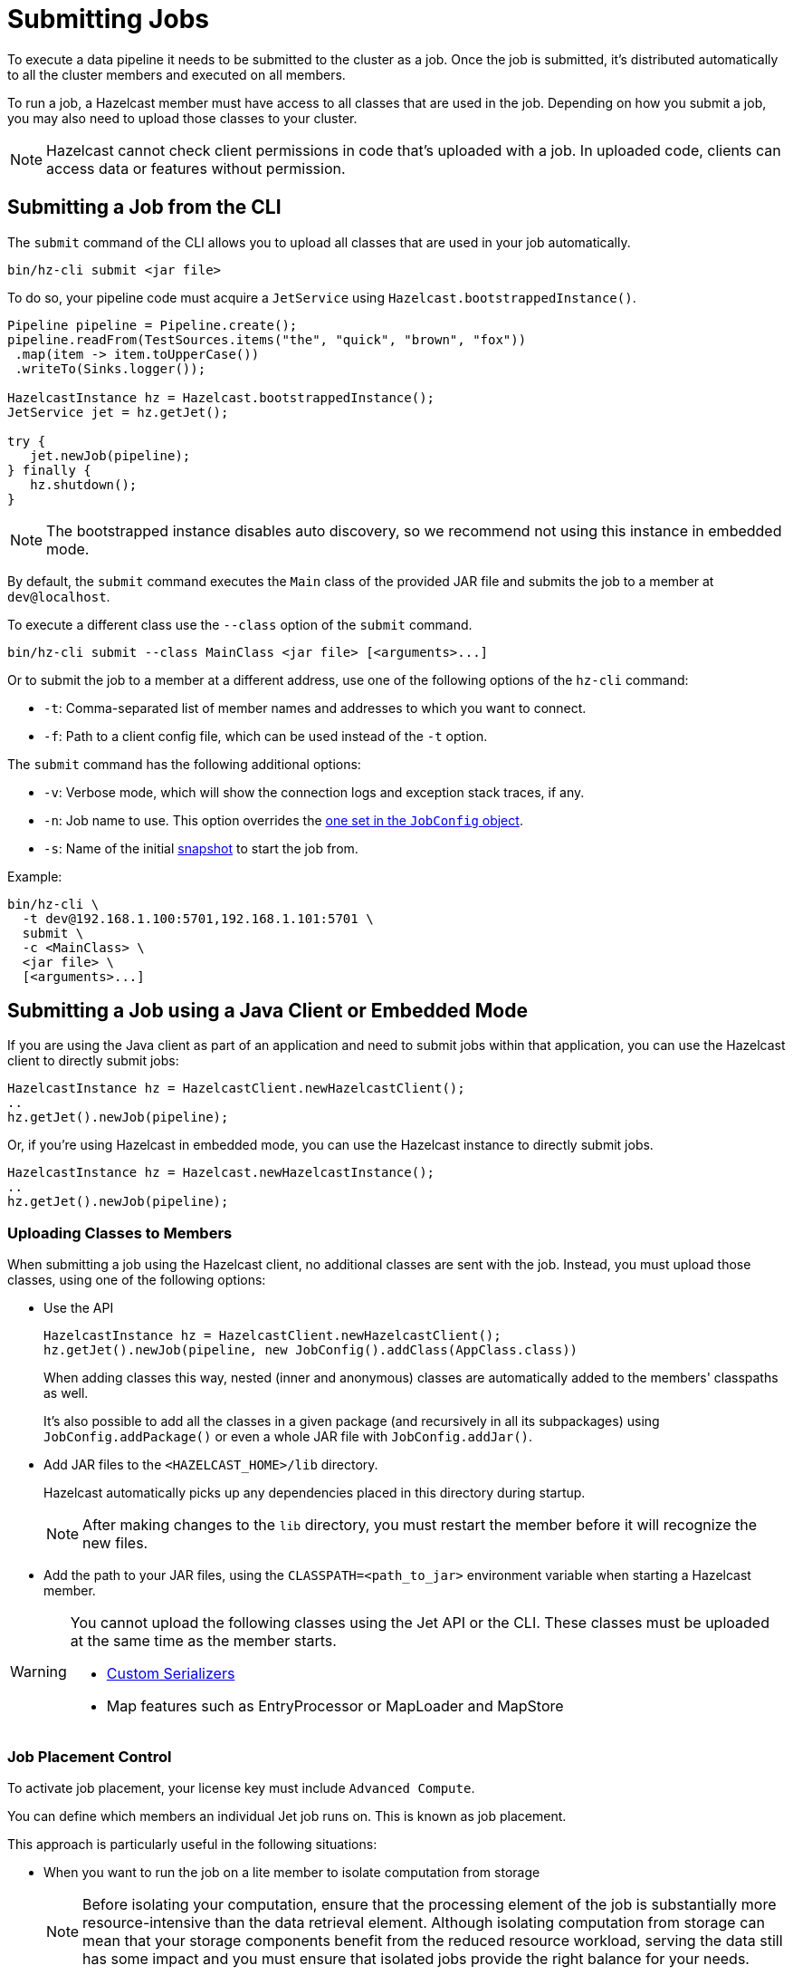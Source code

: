 = Submitting Jobs
:description: Submit data pipelines to a Hazelcast cluster for execution.

To execute a data pipeline it needs to be submitted to the cluster as a job. Once the job is submitted, it's distributed automatically to all the cluster members and executed on all members.

To run a job, a Hazelcast member must have access to all classes that are used in the job. Depending on how you submit a job, you may also need to upload those classes to your cluster.

NOTE: Hazelcast cannot check client permissions in code that's uploaded with a job. In uploaded code, clients can access data or features without permission.

== Submitting a Job from the CLI

The `submit` command of the CLI allows you to upload all classes that are used in your job automatically.

```bash
bin/hz-cli submit <jar file>
```

To do so, your pipeline code must acquire a
`JetService` using `Hazelcast.bootstrappedInstance()`.

```java
Pipeline pipeline = Pipeline.create();
pipeline.readFrom(TestSources.items("the", "quick", "brown", "fox"))
 .map(item -> item.toUpperCase())
 .writeTo(Sinks.logger());

HazelcastInstance hz = Hazelcast.bootstrappedInstance();
JetService jet = hz.getJet();

try {
   jet.newJob(pipeline);
} finally {
   hz.shutdown();
}
```

NOTE: The bootstrapped instance disables auto discovery, so we recommend not using this instance in embedded mode.

By default, the `submit` command  executes the `Main` class of the
provided JAR file and submits the job to a member at `dev@localhost`.

To execute a different class use the `--class` option of the `submit` command.

```bash
bin/hz-cli submit --class MainClass <jar file> [<arguments>...]
```

Or to submit the job to a member at a different address, use one of the following options of the `hz-cli` command:

* `-t`: Comma-separated list of member names and addresses to which you want to connect.
* `-f`: Path to a client config file, which can be used instead of the `-t` option.

The `submit` command has the following additional options:

* `-v`: Verbose mode, which will show the connection logs and
  exception stack traces, if any.
* `-n`: Job name to use. This option overrides the xref:configuring-jobs.adoc#setting-the-job-name[one set in the `JobConfig` object].
* `-s`: Name of the initial xref:configuring-jobs.adoc#setting-a-processing-guarantee-for-streaming-jobs[snapshot] to start the job from.

Example:

```bash
bin/hz-cli \
  -t dev@192.168.1.100:5701,192.168.1.101:5701 \
  submit \
  -c <MainClass> \
  <jar file> \
  [<arguments>...]
```

== Submitting a Job using a Java Client or Embedded Mode

If you are using the Java client as part of an application and need to
submit jobs within that application, you can use the Hazelcast client
to directly submit jobs:

```java
HazelcastInstance hz = HazelcastClient.newHazelcastClient();
..
hz.getJet().newJob(pipeline);
```

Or, if you're using Hazelcast in embedded mode, you can use the Hazelcast instance to directly submit jobs.

```java
HazelcastInstance hz = Hazelcast.newHazelcastInstance();
..
hz.getJet().newJob(pipeline);
```

=== Uploading Classes to Members

When submitting a job using the Hazelcast client, no additional classes are
sent with the job. Instead, you must upload those classes, using one of the following options:

- Use the API
+
```java
HazelcastInstance hz = HazelcastClient.newHazelcastClient();
hz.getJet().newJob(pipeline, new JobConfig().addClass(AppClass.class))
```
+
When adding classes this way, nested (inner and anonymous) classes are
automatically added to the members' classpaths as well.
+
It's also possible to add all the classes in a given package (and
recursively in all its subpackages) using `JobConfig.addPackage()` or
even a whole JAR file with `JobConfig.addJar()`.
- Add JAR files to the `<HAZELCAST_HOME>/lib` directory.
+
Hazelcast automatically picks up any dependencies placed in this directory during startup.
+
NOTE: After making changes to the `lib` directory, you must restart the member before it will recognize the new files.
- Add the path to your JAR files, using the `CLASSPATH=<path_to_jar>` environment variable when starting a Hazelcast member.

[WARNING]
====
You cannot upload the following classes using the Jet API or the CLI. These classes must be uploaded at the same time as the member starts.

* xref:serialization:serialization.adoc#serialization-of-data-types[Custom Serializers]
* Map features such as EntryProcessor or MapLoader and MapStore
====

=== Job Placement Control

To activate job placement, your license key must include `Advanced Compute`.

You can define which members an individual Jet job runs on. This is known as job placement.

This approach is particularly useful in the following situations:

* When you want to run the job on a lite member to isolate computation from storage
+
NOTE: Before isolating your computation, ensure that the processing element of the job is substantially more resource-intensive than the data retrieval element. Although isolating computation from storage can mean that your storage components benefit from the reduced resource workload, serving the data still has some impact and you must ensure that isolated jobs provide the right balance for your needs.

* When you want to run the job on an edge node to take advantage of edge computing

Job placement supports the following:

* Auto-scaling
* `AT_LEAST_ONCE` and `EXACTLY_ONCE` Fault-tolerance
* Split-brain protection
* Metrics

You can use the Hazelcast Java client to submit your job to specific members as follows:

```java
HazelcastInstance hz = HazelcastClient.newHazelcastClient();
// ... 
Map map = hz.getMap(MAP_NAME);
Pipeline p = Pipeline.create()
                .readFrom(Sources.map(map))
                .map(Entry::getValue)
                .writeTo(sink)
                .getPipeline();
Job job = hz.getJet()
        .newJobBuilder(p)
        .withMemberSelector(JetMemberSelector.ALL_LITE_MEMBERS)
        .start();
```

For further information on job placement control, see xref:pipelines:job-placement-control.adoc[].

== Submitting a Job using SQL

To submit a job to the cluster with SQL, use the xref:sql:create-job.adoc[`CREATE JOB` statement].

For an example of how to use this statement, see xref:learn-sql.adoc[].

=== Uploading Classes to Members

You cannot use SQL to add classes to a member's classpath.

If your job uses classes that aren't already in your members classpath, you can use one of the following options:

- Add JAR files to the `<HAZELCAST_HOME>/lib` directory.
+
Hazelcast automatically picks up any dependencies placed in this directory during
startup.
+
NOTE: After making changes to the `lib` directory, you must restart the member before it will recognize the new files.
- Add the path to your JAR files, using the `CLASSPATH=<path_to_jar>` environment variable when starting a Hazelcast member.

== Submitting a Job from a Dockerfile

You can also create your own Docker image using Dockerfiles
to start Hazelcast and submit jobs.

Create a Dockerfile as follows:

[source,dockerfile,subs="attributes+"]
----
FROM hazelcast/hazelcast:{os-version}
ADD examples/hello-world.jar /examples/
ENV HAZELCAST_MEMBER_ADDRESS 172.17.0.2
CMD ["sh", "-c", "hz-cli -t $HAZELCAST_MEMBER_ADDRESS submit /examples/hello-world.jar"]
----

The Hazelcast address is exposed through the `HAZELCAST_MEMBER_ADDRESS` environment
variable, with the default value of `172.17.0.2`. This makes it easy to
pass a different address with `docker run -e HAZELCAST_MEMBER_ADDRESS=<another.one>`.

Then, you create your own Docker image using the following command, giving it the name `hazelcast-hello-world`:

[source,bash]
----
docker build . -t hazelcast-hello-world
----

You will see an output similar to the following:

[source,bash]
----
Sending build context to Docker daemon  77.35MB
...
Successfully built 6bc0f527b69c
Successfully tagged hazelcast-hello-world:latest
----

Finally, you submit the job as follows:

[source,bash]
----
docker run -it hazelcast-hello-world
----

== Options for Packaging Dependencies

A pipeline is built with several transform which typically consist
of lambda expressions. During the job submission, the pipeline is
serialized and sent to the cluster, which must be
able to execute these expressions on each member. Imagine the simple
mapping pipeline below:

```java
class MyJob {

  public static void main(String[] args) {
    Pipeline p = Pipeline.create();
    p.readFrom(TestSources.items(1, 2, 3, 4))
     .map(x -> x * x)
     .writeTo(Sinks.logger());

     HazelcastInstance hz = Hazelcast.bootstrappedInstance();
     hz.getJet().newJob(p).join();
  }
}
```

The lambda `x -> x * x` will get compiled by Java into an anonymous
class with a name like `MyJob$$Lambda$30/0x00000008000a1840`. These and
other classes which may depend on these functions need to be present
on the members that will be executing the job. Hazelcast supports several ways to make these classes available on the members.

=== Uber JAR

The easiest way to get additional dependencies to the cluster is to
bundle it as a so-called uber JAR, which contains all the required
dependencies inside.

To build an uber JAR, there are several options:

* link:https://maven.apache.org/plugins/maven-assembly-plugin[Maven Assembly Plugin]
* link:https://maven.apache.org/plugins/maven-shade-plugin[Maven Shade Plugin]
* link:https://gradleup.com/shadow[Gradle Shadow Plugin].

=== Adding to Member Classpaths

Some dependencies may either be large or may be required to be present
on classpath during application startup.

The convention is to add these dependencies to `$HZ_HOME/lib` directory.
Hazelcast automatically picks up any dependencies placed on this directory during
startup. Several out-of-the-box modules (such as connectors for
Kafka, Hadoop) are already available in the `lib` directory and can simply
be used. Any changes to `lib` directory
requires the node to be restarted to take effect.

Alternatively, you can use the `CLASSPATH` environment variable
to add additional classes:

```bash
CLASSPATH=<path_to_jar> bin/hz-start
```

[WARNING]
====
You cannot upload the following classes using the API or the CLI. These classes must be uploaded at the same time as the member starts.

* xref:serialization:serialization.adoc#serialization-of-data-types[Custom Serializers]
* Map features such as EntryProcessor or MapLoader and MapStore
====
